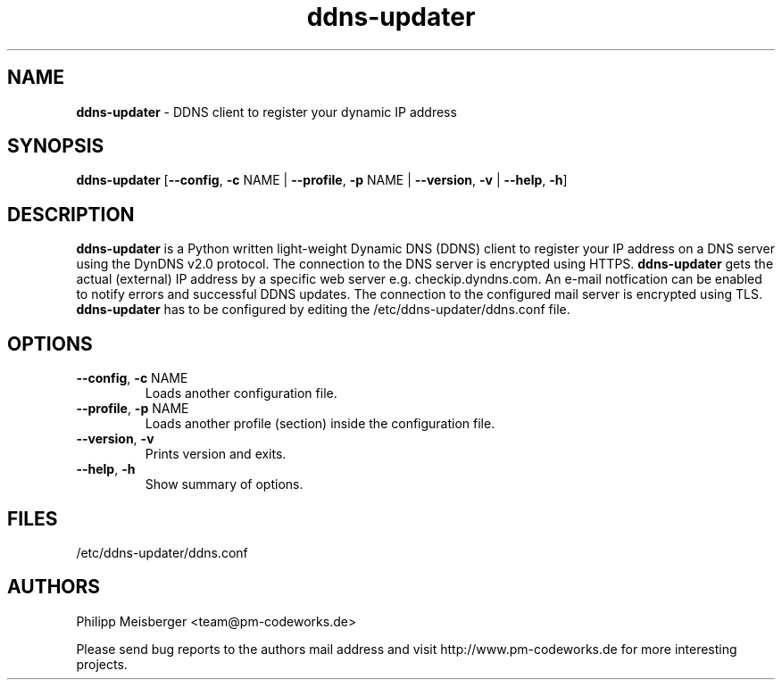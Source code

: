 .TH ddns-updater 1 "December 2014" "" "DDNS Updater"

.SH NAME
\fBddns-updater\fP - DDNS client to register your dynamic IP address

.SH SYNOPSIS
.nf
.fam C
\fBddns-updater\fP [\fB--config\fR, \fB-c\fR NAME | \fB--profile\fR, \fB-p\fR NAME | \fB--version\fR, \fB-v\fR | \fB--help\fR, \fB-h\fR]
.fam T
.fi

.SH DESCRIPTION
\fBddns-updater\fR is a Python written light-weight Dynamic DNS (DDNS) client to register your IP address on a DNS server using the DynDNS v2.0 protocol. The connection to the DNS server is encrypted using HTTPS. \fBddns-updater\fR gets the actual (external) IP address by a specific web server e.g. checkip.dyndns.com.  An e-mail notfication can be enabled to notify errors and successful DDNS updates. The connection to the configured mail server is encrypted using TLS. \fBddns-updater\fR has to be configured by editing the /etc/ddns-updater/ddns.conf file.

.SH OPTIONS
.TP
.B
\fB--config\fR, \fB-c\fR NAME
Loads another configuration file.

.TP
.B
\fB--profile\fR, \fB-p\fR NAME
Loads another profile (section) inside the configuration file.

.TP
.B
\fB--version\fR, \fB-v\fR
Prints version and exits.

.TP
.B
\fB--help\fR, \fB-h\fR
Show summary of options.
.PP

.SH FILES
/etc/ddns-updater/ddns.conf

.SH AUTHORS
Philipp Meisberger <team@pm-codeworks.de> 

Please send bug reports to the authors mail address and visit http://www.pm-codeworks.de for more interesting projects.
